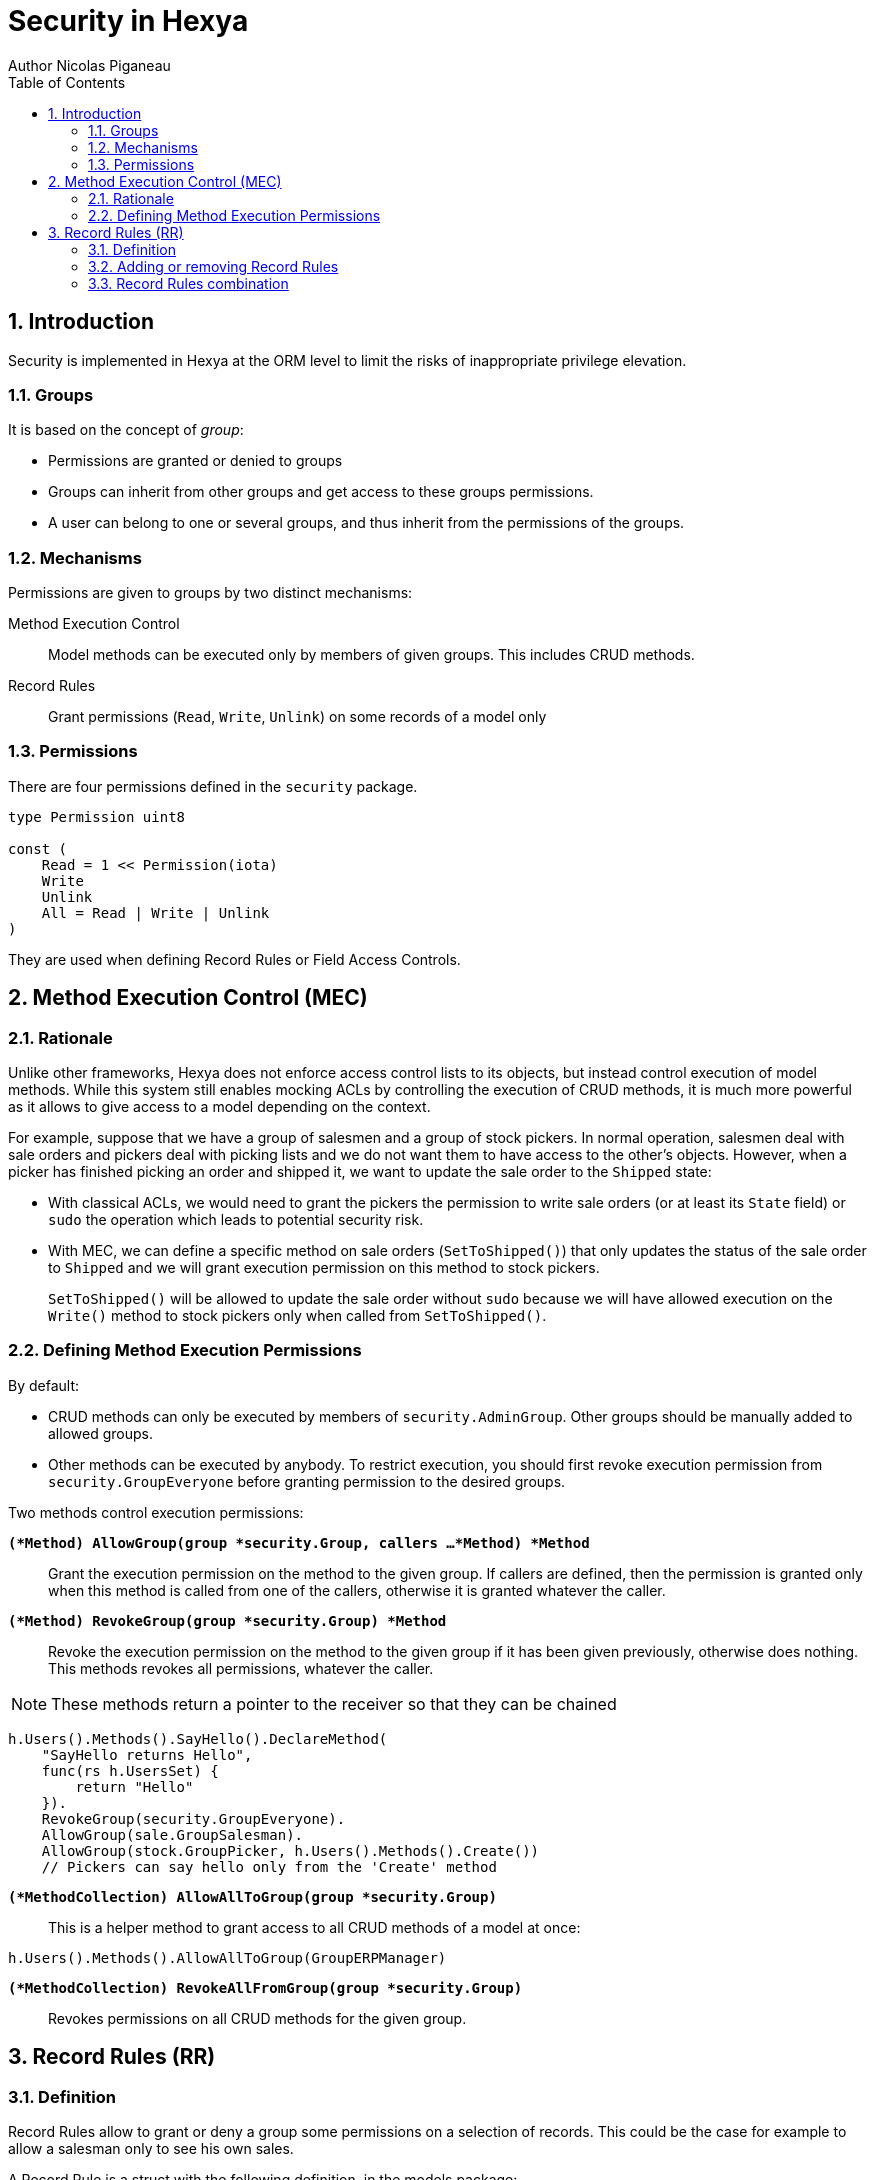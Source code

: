 = Security in Hexya
Author Nicolas Piganeau
:prewrap!:
:toc:
:sectnums:

== Introduction

Security is implemented in Hexya at the ORM level to limit the risks of
inappropriate privilege elevation.

=== Groups
It is based on the concept of __group__:

- Permissions are granted or denied to groups
- Groups can inherit from other groups and get access to these groups
permissions.
- A user can belong to one or several groups, and thus inherit from the
permissions of the groups.

=== Mechanisms

Permissions are given to groups by two distinct mechanisms:

Method Execution Control::
Model methods can be executed only by members of given groups. This includes
CRUD methods.

Record Rules::
Grant permissions (`Read`, `Write`, `Unlink`) on some records of a model only

=== Permissions

There are four permissions defined in the `security` package.

[source,go]
----
type Permission uint8

const (
    Read = 1 << Permission(iota)
    Write
    Unlink
    All = Read | Write | Unlink
)
----

They are used when defining Record Rules or Field Access Controls.

== Method Execution Control (MEC)

=== Rationale

Unlike other frameworks, Hexya does not enforce access control lists to its
objects, but instead control execution of model methods. While this system
still enables mocking ACLs by controlling the execution of CRUD methods, it is
much more powerful as it allows to give access to a model depending on the
context.

For example, suppose that we have a group of salesmen and a group of stock
pickers. In normal operation, salesmen deal with sale orders and pickers deal
with picking lists and we do not want them to have access to the other's
objects. However, when a picker has finished picking an order and shipped it,
we want to update the sale order to the `Shipped` state:

 - With classical ACLs, we would need to grant the pickers the permission to
write sale orders (or at least its `State` field) or `sudo` the operation
which leads to potential security risk.
 - With MEC, we can define a specific method on sale orders (`SetToShipped()`)
that only updates the status of the sale order to `Shipped` and we
will grant execution permission on this method to stock pickers.
+
`SetToShipped()` will be allowed to update the sale order without `sudo`
because we will have allowed execution on the `Write()` method to stock pickers
only when called from `SetToShipped()`.

=== Defining Method Execution Permissions

By default:

- CRUD methods can only be executed by members of `security.AdminGroup`.
Other groups should be manually added to allowed groups.
- Other methods can be executed by anybody.
To restrict execution, you should first revoke execution permission from `security.GroupEveryone` before granting permission to the desired groups.

Two methods control execution permissions:

`*(*Method) AllowGroup(group *security.Group, callers ...*Method) *Method*`::
Grant the execution permission on the method to the given group. If callers
are defined, then the permission is granted only when this method is called
from one of the callers, otherwise it is granted whatever the caller.

`*(*Method) RevokeGroup(group *security.Group) *Method*`::
Revoke the execution permission on the method to the given group if it has been
given previously, otherwise does nothing. This methods revokes all permissions,
whatever the caller.

NOTE: These methods return a pointer to the receiver so that they can be
chained

[source,go]
----
h.Users().Methods().SayHello().DeclareMethod(
    "SayHello returns Hello",
    func(rs h.UsersSet) {
        return "Hello"
    }).
    RevokeGroup(security.GroupEveryone).
    AllowGroup(sale.GroupSalesman).
    AllowGroup(stock.GroupPicker, h.Users().Methods().Create())
    // Pickers can say hello only from the 'Create' method
----

`*(*MethodCollection) AllowAllToGroup(group *security.Group)*`::
This is a helper method to grant access to all CRUD methods of a model at once:

[source,go]
h.Users().Methods().AllowAllToGroup(GroupERPManager)

`*(*MethodCollection) RevokeAllFromGroup(group *security.Group)*`::
Revokes permissions on all CRUD methods for the given group.

== Record Rules (RR)

=== Definition
Record Rules allow to grant or deny a group some permissions on a selection of
records. This could be the case for example to allow a salesman only to see his
own sales.

A Record Rule is a struct with the following definition, in the models package:

[source,go]
----
type RecordRule struct {
    Name      string
    Global    bool
    Group     *Group
    Condition *models.Condition
    Perms     Permission
}
----

If the `Global` field of a `RecordRule` is set, then the rule applies to all
groups and the `Group` field is ignored. The `Condition` fields is the
filter to apply on the model to retrieve the records. `Perms` define on which
operation the rule will be called. For example, if `security.Read` is set then
the rule will be applied only on reading operations. Condition value may be
functions just like any other Condition. This may be particularly useful to
get the current user.

=== Adding or removing Record Rules

Record Rules are added or removed from the Record Rules Registry with the
following functions:

`*(*Model) AddRecordRule(rule *RecordRule)*`::
Register the given `RecordRule` to the registry for the given `model`. If the
rule's `Name` already exists, then the rule is overwritten.

[source,go]
----
salesman := security.Registry.GetGroup("sale_user")

func getUserID(rs m.PartnerSet) interface{} {
    return rs.Env().Uid()
}

cond := q.Partner().UserFilteredOn(h.User().ID().EqualsFunc(getUserID))

rule := models.RecordRule {
    Name:      "salesman_own_partner",
    Group:     salesman,
    Condition: cond,
    Perms:     security.All,
}
h.Partner().AddRecordRule(&rule)
----

`*(*Model) RemoveRecordRule(name string)*`::
Removes the Record Rule with the given `name` from the rule registry of the
given `model`.

[source,go]
h.Partner().RemoveRecordRule("salesman_own_partner")

=== Record Rules combination

Global rules and group rules (rules restricted to specific groups versus groups
applying to all users) are used quite differently:

* Global rules are subtractive, they must all be matched for a record to be
accessible
* Group rules are additive, if any of them matches (and all global rules match)
then the record is accessible

This means the first group rule restricts access, but any further group rule
expands it, while global rules can only ever restrict access (or have no
effect).
